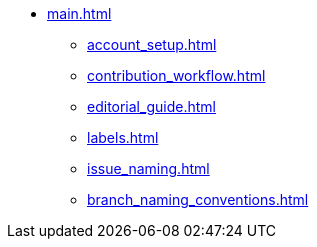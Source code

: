 * xref:main.adoc[]
** xref:account_setup.adoc[]
** xref:contribution_workflow.adoc[]
** xref:editorial_guide.adoc[]
** xref:labels.adoc[]
** xref:issue_naming.adoc[]
** xref:branch_naming_conventions.adoc[]